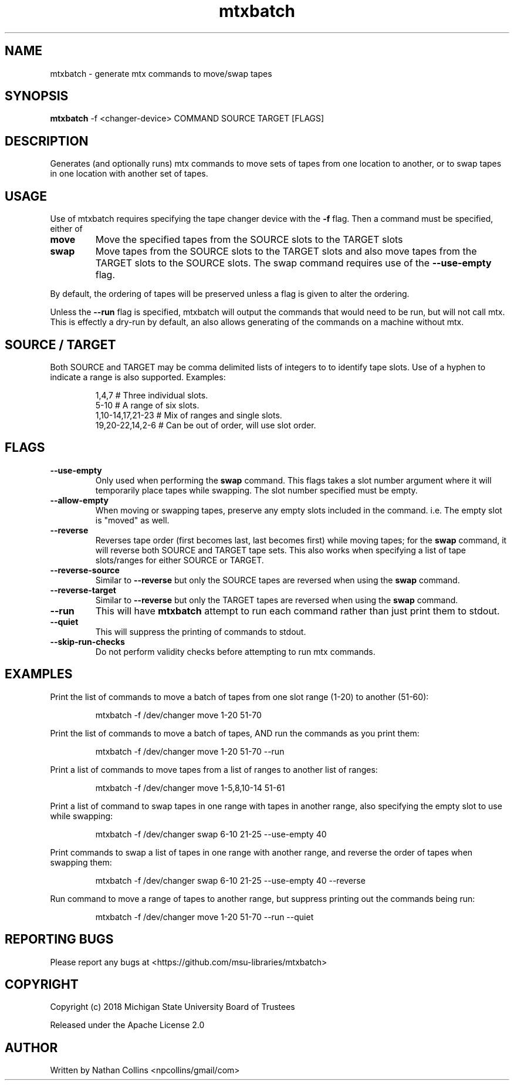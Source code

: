 .TH "mtxbatch" "1" "24 Feb 2023" "" ""
.SH "NAME"
mtxbatch \- generate mtx commands to move/swap tapes

.SH "SYNOPSIS"
.B mtxbatch
-f <changer-device> COMMAND SOURCE TARGET [FLAGS]

.SH "DESCRIPTION"
.PP
Generates (and optionally runs) mtx commands to move sets of tapes
from one location to another, or to swap tapes in one location
with another set of tapes.

.SH "USAGE"
.PP
Use of mtxbatch requires specifying the tape changer device with the
.B -f
flag. Then a command must be specified, either of
.TP
.B move
Move the specified tapes from the SOURCE slots to the TARGET slots
.TP
.B swap
Move tapes from the SOURCE slots to the TARGET slots and also
move tapes from the TARGET slots to the SOURCE slots.
The swap command requires use of the
.B --use-empty
flag.
.PP
By default, the ordering of tapes will be preserved unless a
flag is given to alter the ordering.

Unless the
.B --run
flag is specified, mtxbatch will output the commands that would
need to be run, but will not call mtx. This is effectly a dry-run
by default, an also allows generating of the commands on a
machine without mtx.

.SH "SOURCE / TARGET"
.PP
Both SOURCE and TARGET may be comma delimited lists of integers
to to identify tape slots. Use of a hyphen to indicate a
range is also supported. Examples:
.IP
    1,4,7               # Three individual slots.
    5-10                # A range of six slots.
    1,10-14,17,21-23    # Mix of ranges and single slots.
    19,20-22,14,2-6     # Can be out of order, will use slot order.

.SH "FLAGS"
.TP
.B --use-empty
Only used when performing the
.B swap
command. This flags takes a slot number argument where it will temporarily place tapes while swapping. The slot number specified must be empty.
.TP
.B --allow-empty
When moving or swapping tapes, preserve any empty slots included in the command. i.e. The empty slot is "moved" as well.
.TP
.B
--reverse
Reverses tape order (first becomes last, last becomes first) while moving tapes; for the
.B swap
command, it will reverse both SOURCE and TARGET tape sets. This also works when specifying a list of tape slots/ranges for either SOURCE or TARGET.
.TP
.B --reverse-source
Similar to
.B --reverse
but only the SOURCE tapes are reversed when using the
.B swap
command.
.TP
.B --reverse-target
Similar to
.B --reverse
but only the TARGET tapes are reversed when using the
.B swap
command.
.TP
.B --run
This will have
.B mtxbatch
attempt to run each command rather than just print them to stdout.
.TP
.B --quiet
This will suppress the printing of commands to stdout.
.TP
.B --skip-run-checks
Do not perform validity checks before attempting to run mtx commands.

.SH "EXAMPLES"
.PP
Print the list of commands to move a batch of tapes from one slot range (1-20) to another (51-60):
.IP
mtxbatch -f /dev/changer move 1-20 51-70
.PP
Print the list of commands to move a batch of tapes, AND run the commands as you print them:
.IP
mtxbatch -f /dev/changer move 1-20 51-70 --run
.PP
Print a list of commands to move tapes from a list of ranges to another list of ranges:
.IP
mtxbatch -f /dev/changer move 1-5,8,10-14 51-61
.PP
Print a list of command to swap tapes in one range with tapes in another range, also specifying the empty slot to use while swapping:
.IP
mtxbatch -f /dev/changer swap 6-10 21-25 --use-empty 40
.PP
Print commands to swap a list of tapes in one range with another range, and reverse the order of tapes when swapping them:
.IP
mtxbatch -f /dev/changer swap 6-10 21-25 --use-empty 40 --reverse
.PP
Run command to move a range of tapes to another range, but suppress printing out the commands being run:
.IP
mtxbatch -f /dev/changer move 1-20 51-70 --run --quiet

.SH "REPORTING BUGS"
.PP
Please report any bugs at <https://github.com/msu-libraries/mtxbatch>

.SH "COPYRIGHT"
.PP
Copyright (c) 2018 Michigan State University Board of Trustees
.PP
Released under the Apache License 2.0

.SH "AUTHOR"
.PP
Written by Nathan Collins <npcollins/gmail/com>

